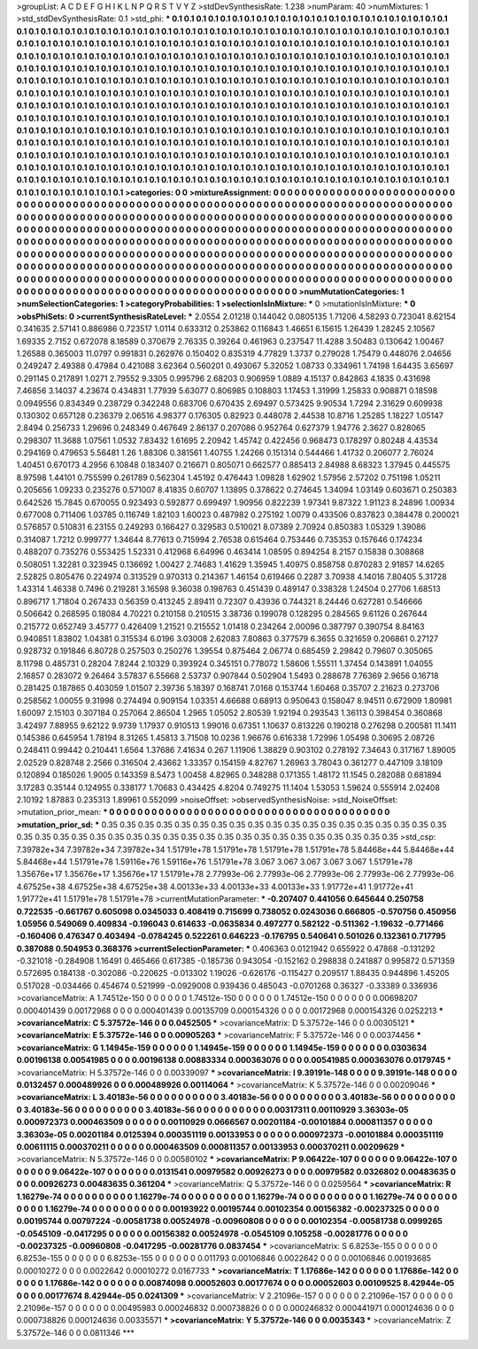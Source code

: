 >groupList:
A C D E F G H I K L
N P Q R S T V Y Z 
>stdDevSynthesisRate:
1.238 
>numParam:
40
>numMixtures:
1
>std_stdDevSynthesisRate:
0.1
>std_phi:
***
0.1 0.1 0.1 0.1 0.1 0.1 0.1 0.1 0.1 0.1
0.1 0.1 0.1 0.1 0.1 0.1 0.1 0.1 0.1 0.1
0.1 0.1 0.1 0.1 0.1 0.1 0.1 0.1 0.1 0.1
0.1 0.1 0.1 0.1 0.1 0.1 0.1 0.1 0.1 0.1
0.1 0.1 0.1 0.1 0.1 0.1 0.1 0.1 0.1 0.1
0.1 0.1 0.1 0.1 0.1 0.1 0.1 0.1 0.1 0.1
0.1 0.1 0.1 0.1 0.1 0.1 0.1 0.1 0.1 0.1
0.1 0.1 0.1 0.1 0.1 0.1 0.1 0.1 0.1 0.1
0.1 0.1 0.1 0.1 0.1 0.1 0.1 0.1 0.1 0.1
0.1 0.1 0.1 0.1 0.1 0.1 0.1 0.1 0.1 0.1
0.1 0.1 0.1 0.1 0.1 0.1 0.1 0.1 0.1 0.1
0.1 0.1 0.1 0.1 0.1 0.1 0.1 0.1 0.1 0.1
0.1 0.1 0.1 0.1 0.1 0.1 0.1 0.1 0.1 0.1
0.1 0.1 0.1 0.1 0.1 0.1 0.1 0.1 0.1 0.1
0.1 0.1 0.1 0.1 0.1 0.1 0.1 0.1 0.1 0.1
0.1 0.1 0.1 0.1 0.1 0.1 0.1 0.1 0.1 0.1
0.1 0.1 0.1 0.1 0.1 0.1 0.1 0.1 0.1 0.1
0.1 0.1 0.1 0.1 0.1 0.1 0.1 0.1 0.1 0.1
0.1 0.1 0.1 0.1 0.1 0.1 0.1 0.1 0.1 0.1
0.1 0.1 0.1 0.1 0.1 0.1 0.1 0.1 0.1 0.1
0.1 0.1 0.1 0.1 0.1 0.1 0.1 0.1 0.1 0.1
0.1 0.1 0.1 0.1 0.1 0.1 0.1 0.1 0.1 0.1
0.1 0.1 0.1 0.1 0.1 0.1 0.1 0.1 0.1 0.1
0.1 0.1 0.1 0.1 0.1 0.1 0.1 0.1 0.1 0.1
0.1 0.1 0.1 0.1 0.1 0.1 0.1 0.1 0.1 0.1
0.1 0.1 0.1 0.1 0.1 0.1 0.1 0.1 0.1 0.1
0.1 0.1 0.1 0.1 0.1 0.1 0.1 0.1 0.1 0.1
0.1 0.1 0.1 0.1 0.1 0.1 0.1 0.1 0.1 0.1
0.1 0.1 0.1 0.1 0.1 0.1 0.1 0.1 0.1 0.1
0.1 0.1 0.1 0.1 0.1 0.1 0.1 0.1 0.1 0.1
0.1 0.1 0.1 0.1 0.1 0.1 0.1 0.1 0.1 0.1
0.1 0.1 0.1 0.1 0.1 0.1 0.1 0.1 0.1 0.1
0.1 0.1 0.1 0.1 0.1 0.1 0.1 0.1 0.1 0.1
0.1 0.1 0.1 0.1 0.1 0.1 0.1 0.1 0.1 0.1
0.1 0.1 0.1 0.1 0.1 0.1 0.1 0.1 0.1 0.1
0.1 0.1 0.1 0.1 0.1 0.1 0.1 0.1 0.1 0.1
0.1 0.1 0.1 0.1 0.1 0.1 0.1 0.1 0.1 0.1
0.1 0.1 0.1 0.1 0.1 0.1 0.1 0.1 0.1 0.1
0.1 0.1 0.1 0.1 0.1 0.1 0.1 0.1 0.1 0.1
0.1 0.1 0.1 0.1 0.1 0.1 0.1 0.1 0.1 0.1
0.1 0.1 0.1 0.1 0.1 0.1 0.1 0.1 0.1 0.1
0.1 0.1 0.1 0.1 0.1 0.1 0.1 0.1 0.1 0.1
0.1 0.1 0.1 0.1 0.1 0.1 0.1 0.1 0.1 0.1
0.1 0.1 0.1 0.1 0.1 0.1 0.1 0.1 0.1 0.1
0.1 0.1 0.1 0.1 0.1 0.1 0.1 0.1 0.1 0.1
0.1 0.1 0.1 0.1 0.1 0.1 0.1 0.1 0.1 0.1
0.1 0.1 0.1 0.1 0.1 0.1 0.1 0.1 0.1 0.1
0.1 0.1 0.1 0.1 0.1 0.1 0.1 0.1 0.1 0.1
0.1 0.1 0.1 0.1 0.1 0.1 0.1 0.1 0.1 0.1
0.1 0.1 0.1 0.1 0.1 0.1 0.1 0.1 0.1 0.1
>categories:
0 0
>mixtureAssignment:
0 0 0 0 0 0 0 0 0 0 0 0 0 0 0 0 0 0 0 0 0 0 0 0 0 0 0 0 0 0 0 0 0 0 0 0 0 0 0 0 0 0 0 0 0 0 0 0 0 0
0 0 0 0 0 0 0 0 0 0 0 0 0 0 0 0 0 0 0 0 0 0 0 0 0 0 0 0 0 0 0 0 0 0 0 0 0 0 0 0 0 0 0 0 0 0 0 0 0 0
0 0 0 0 0 0 0 0 0 0 0 0 0 0 0 0 0 0 0 0 0 0 0 0 0 0 0 0 0 0 0 0 0 0 0 0 0 0 0 0 0 0 0 0 0 0 0 0 0 0
0 0 0 0 0 0 0 0 0 0 0 0 0 0 0 0 0 0 0 0 0 0 0 0 0 0 0 0 0 0 0 0 0 0 0 0 0 0 0 0 0 0 0 0 0 0 0 0 0 0
0 0 0 0 0 0 0 0 0 0 0 0 0 0 0 0 0 0 0 0 0 0 0 0 0 0 0 0 0 0 0 0 0 0 0 0 0 0 0 0 0 0 0 0 0 0 0 0 0 0
0 0 0 0 0 0 0 0 0 0 0 0 0 0 0 0 0 0 0 0 0 0 0 0 0 0 0 0 0 0 0 0 0 0 0 0 0 0 0 0 0 0 0 0 0 0 0 0 0 0
0 0 0 0 0 0 0 0 0 0 0 0 0 0 0 0 0 0 0 0 0 0 0 0 0 0 0 0 0 0 0 0 0 0 0 0 0 0 0 0 0 0 0 0 0 0 0 0 0 0
0 0 0 0 0 0 0 0 0 0 0 0 0 0 0 0 0 0 0 0 0 0 0 0 0 0 0 0 0 0 0 0 0 0 0 0 0 0 0 0 0 0 0 0 0 0 0 0 0 0
0 0 0 0 0 0 0 0 0 0 0 0 0 0 0 0 0 0 0 0 0 0 0 0 0 0 0 0 0 0 0 0 0 0 0 0 0 0 0 0 0 0 0 0 0 0 0 0 0 0
0 0 0 0 0 0 0 0 0 0 0 0 0 0 0 0 0 0 0 0 0 0 0 0 0 0 0 0 0 0 0 0 0 0 0 0 0 0 0 0 0 0 0 0 0 0 0 0 0 0
>numMutationCategories:
1
>numSelectionCategories:
1
>categoryProbabilities:
1 
>selectionIsInMixture:
***
0 
>mutationIsInMixture:
***
0 
>obsPhiSets:
0
>currentSynthesisRateLevel:
***
2.0554 2.01218 0.144042 0.0805135 1.71206 4.58293 0.723041 8.62154 0.341635 2.57141
0.886986 0.723517 1.0114 0.633312 0.253862 0.116843 1.46651 6.15615 1.26439 1.28245
2.10567 1.69335 2.7152 0.672078 8.18589 0.370679 2.76335 0.39264 0.461963 0.237547
11.4288 3.50483 0.130642 1.00467 1.26588 0.365003 11.0797 0.991831 0.262976 0.150402
0.835319 4.77829 1.3737 0.279028 1.75479 0.448076 2.04656 0.249247 2.49388 0.47984
0.421088 3.62364 0.560201 0.493067 5.32052 1.08733 0.334961 1.74198 1.64435 3.65697
0.291145 0.217891 1.0271 2.79552 9.3305 0.995796 2.68203 0.906959 1.0889 4.15137
0.842863 4.1835 0.431698 7.46856 3.14037 4.23674 0.434831 1.77939 5.63077 0.806985
0.108803 1.17453 1.31999 1.25833 0.908871 0.18598 0.0949556 0.834349 0.238729 0.342248
0.683706 0.670435 2.69497 0.573425 9.90534 1.7294 2.31629 0.609938 0.130302 0.657128
0.236379 2.06516 4.98377 0.176305 0.82923 0.448078 2.44538 10.8716 1.25285 1.18227
1.05147 2.8494 0.256733 1.29696 0.248349 0.467649 2.86137 0.207086 0.952764 0.627379
1.94776 2.3627 0.828065 0.298307 11.3688 1.07561 1.0532 7.83432 1.61695 2.20942
1.45742 0.422456 0.968473 0.178297 0.80248 4.43534 0.294169 0.479653 5.56481 1.26
1.88306 0.381561 1.40755 1.24266 0.151314 0.544466 1.41732 0.206077 2.76024 1.40451
0.670173 4.2956 6.10848 0.183407 0.216671 0.805071 0.662577 0.885413 2.84988 8.68323
1.37945 0.445575 8.97598 1.44101 0.755599 0.261789 0.562304 1.45192 0.476443 1.09828
1.62902 1.57956 2.57202 0.751198 1.05211 0.205656 1.09233 0.235276 0.571007 8.41835
0.60707 1.13895 0.378622 0.274645 1.34094 1.03149 0.603671 0.250383 0.642526 15.7845
0.670055 0.923493 0.592877 0.699497 1.90956 0.822239 1.97341 9.87322 1.91123 8.24896
1.00934 0.677008 0.711406 1.03785 0.116749 1.82103 1.60023 0.487982 0.275192 1.0079
0.433506 0.837823 0.384478 0.200021 0.576857 0.510831 6.23155 0.249293 0.166427 0.329583
0.510021 8.07389 2.70924 0.850383 1.05329 1.39086 0.314087 1.7212 0.999777 1.34644
8.77613 0.715994 2.76538 0.615464 0.753446 0.735353 0.157646 0.174234 0.488207 0.735276
0.553425 1.52331 0.412968 6.64996 0.463414 1.08595 0.894254 8.2157 0.15838 0.308868
0.508051 1.32281 0.323945 0.136692 1.00427 2.74683 1.41629 1.35945 1.40975 0.858758
0.870283 2.91857 14.6265 2.52825 0.805476 0.224974 0.313529 0.970313 0.214367 1.46154
0.619466 0.2287 3.70938 4.14016 7.80405 5.31728 1.43314 1.46338 0.7496 0.219281
3.16598 9.36038 0.198763 0.451439 0.489147 0.338328 1.24504 0.27706 1.68513 0.896717
1.71804 0.267433 0.56359 0.413245 2.89411 0.72307 0.43936 0.744321 8.24446 0.627281
0.546666 0.506642 0.268595 0.18084 4.70221 0.210158 0.210515 3.38736 0.199078 0.128295
0.284565 9.61126 0.267644 0.215772 0.652749 3.45777 0.426409 1.21521 0.215552 1.01418
0.234264 2.00096 0.387797 0.390754 8.84163 0.940851 1.83802 1.04381 0.315534 6.0196
3.03008 2.62083 7.80863 0.377579 6.3655 0.321659 0.206861 0.27127 0.928732 0.191846
6.80728 0.257503 0.250276 1.39554 0.875464 2.06774 0.685459 2.29842 0.79607 0.305065
8.11798 0.485731 0.28204 7.8244 2.10329 0.393924 0.345151 0.778072 1.58606 1.55511
1.37454 0.143891 1.04055 2.16857 0.283072 9.26464 3.57837 6.55668 2.53737 0.907844
0.502904 1.5493 0.288678 7.76369 2.9656 0.16718 0.281425 0.187865 0.403059 1.01507
2.39736 5.18397 0.168741 7.0168 0.153744 1.60468 0.35707 2.21623 0.273706 0.258562
1.00055 9.31998 0.274494 0.909154 1.03351 4.66688 0.68913 0.950643 0.158047 8.94511
0.672909 1.80981 1.60097 2.15103 0.307184 0.257064 2.86504 1.2965 1.05052 2.80539
1.92194 0.293543 1.36113 0.398454 0.360868 3.42497 7.88955 9.62122 9.9739 1.17937
0.910513 1.99016 0.67351 1.10637 0.813226 0.190218 0.276298 0.200581 11.1411 0.145386
0.645954 1.78194 8.31265 1.45813 3.71508 10.0236 1.96676 0.616338 1.72996 1.05498
0.30695 2.08726 0.248411 0.99442 0.210441 1.6564 1.37686 7.41634 0.267 1.11906
1.38829 0.903102 0.278192 7.34643 0.317167 1.89005 2.02529 0.828748 2.2566 0.316504
2.43662 1.33357 0.154159 4.82767 1.26963 3.78043 0.361277 0.447109 3.18109 0.120894
0.185026 1.9005 0.143359 8.5473 1.00458 4.82965 0.348288 0.171355 1.48172 11.1545
0.282088 0.681894 3.17283 0.35144 0.124955 0.338177 1.70683 0.434425 4.8204 0.749275
11.1404 1.53053 1.59624 0.555914 2.02408 2.10192 1.87883 0.235313 1.89961 0.552099
>noiseOffset:
>observedSynthesisNoise:
>std_NoiseOffset:
>mutation_prior_mean:
***
0 0 0 0 0 0 0 0 0 0
0 0 0 0 0 0 0 0 0 0
0 0 0 0 0 0 0 0 0 0
0 0 0 0 0 0 0 0 0 0
>mutation_prior_sd:
***
0.35 0.35 0.35 0.35 0.35 0.35 0.35 0.35 0.35 0.35
0.35 0.35 0.35 0.35 0.35 0.35 0.35 0.35 0.35 0.35
0.35 0.35 0.35 0.35 0.35 0.35 0.35 0.35 0.35 0.35
0.35 0.35 0.35 0.35 0.35 0.35 0.35 0.35 0.35 0.35
>std_csp:
7.39782e+34 7.39782e+34 7.39782e+34 1.51791e+78 1.51791e+78 1.51791e+78 1.51791e+78 5.84468e+44 5.84468e+44 5.84468e+44
1.51791e+78 1.59116e+76 1.59116e+76 1.51791e+78 3.067 3.067 3.067 3.067 3.067 1.51791e+78
1.35676e+17 1.35676e+17 1.35676e+17 1.51791e+78 2.77993e-06 2.77993e-06 2.77993e-06 2.77993e-06 2.77993e-06 4.67525e+38
4.67525e+38 4.67525e+38 4.00133e+33 4.00133e+33 4.00133e+33 1.91772e+41 1.91772e+41 1.91772e+41 1.51791e+78 1.51791e+78
>currentMutationParameter:
***
-0.207407 0.441056 0.645644 0.250758 0.722535 -0.661767 0.605098 0.0345033 0.408419 0.715699
0.738052 0.0243036 0.666805 -0.570756 0.450956 1.05956 0.549069 0.409834 -0.196043 0.614633
-0.0635834 0.497277 0.582122 -0.511362 -1.19632 -0.771466 -0.160406 0.476347 0.403494 -0.0784245
0.522261 0.646223 -0.176795 0.540641 0.501026 0.132361 0.717795 0.387088 0.504953 0.368376
>currentSelectionParameter:
***
0.406363 0.0121942 0.655922 0.47868 -0.131292 -0.321018 -0.284908 1.16491 0.465466 0.617385
-0.185736 0.943054 -0.152162 0.298838 0.241887 0.995872 0.571359 0.572695 0.184138 -0.302086
-0.220625 -0.013302 1.19026 -0.626176 -0.115427 0.209517 1.88435 0.944896 1.45205 0.517028
-0.034466 0.454674 0.521999 -0.0929008 0.939436 0.485043 -0.0701268 0.36327 -0.33389 0.336936
>covarianceMatrix:
A
1.74512e-150	0	0	0	0	0	
0	1.74512e-150	0	0	0	0	
0	0	1.74512e-150	0	0	0	
0	0	0	0.00698207	0.000401439	0.00172968	
0	0	0	0.000401439	0.00135709	0.000154326	
0	0	0	0.00172968	0.000154326	0.0252213	
***
>covarianceMatrix:
C
5.37572e-146	0	
0	0.0452505	
***
>covarianceMatrix:
D
5.37572e-146	0	
0	0.00305121	
***
>covarianceMatrix:
E
5.37572e-146	0	
0	0.00905263	
***
>covarianceMatrix:
F
5.37572e-146	0	
0	0.00374456	
***
>covarianceMatrix:
G
1.14945e-159	0	0	0	0	0	
0	1.14945e-159	0	0	0	0	
0	0	1.14945e-159	0	0	0	
0	0	0	0.0303634	0.00196138	0.00541985	
0	0	0	0.00196138	0.00883334	0.000363076	
0	0	0	0.00541985	0.000363076	0.0179745	
***
>covarianceMatrix:
H
5.37572e-146	0	
0	0.00339097	
***
>covarianceMatrix:
I
9.39191e-148	0	0	0	
0	9.39191e-148	0	0	
0	0	0.0132457	0.000489926	
0	0	0.000489926	0.00114064	
***
>covarianceMatrix:
K
5.37572e-146	0	
0	0.00209046	
***
>covarianceMatrix:
L
3.40183e-56	0	0	0	0	0	0	0	0	0	
0	3.40183e-56	0	0	0	0	0	0	0	0	
0	0	3.40183e-56	0	0	0	0	0	0	0	
0	0	0	3.40183e-56	0	0	0	0	0	0	
0	0	0	0	3.40183e-56	0	0	0	0	0	
0	0	0	0	0	0.00317311	0.00110929	3.36303e-05	0.000972373	0.000463509	
0	0	0	0	0	0.00110929	0.0666567	0.00201184	-0.00101884	0.000811357	
0	0	0	0	0	3.36303e-05	0.00201184	0.0125394	0.000351119	0.00133953	
0	0	0	0	0	0.000972373	-0.00101884	0.000351119	0.00611115	0.000370211	
0	0	0	0	0	0.000463509	0.000811357	0.00133953	0.000370211	0.00209629	
***
>covarianceMatrix:
N
5.37572e-146	0	
0	0.00580102	
***
>covarianceMatrix:
P
9.06422e-107	0	0	0	0	0	
0	9.06422e-107	0	0	0	0	
0	0	9.06422e-107	0	0	0	
0	0	0	0.0131541	0.00979582	0.00926273	
0	0	0	0.00979582	0.0326802	0.00483635	
0	0	0	0.00926273	0.00483635	0.361204	
***
>covarianceMatrix:
Q
5.37572e-146	0	
0	0.0259564	
***
>covarianceMatrix:
R
1.16279e-74	0	0	0	0	0	0	0	0	0	
0	1.16279e-74	0	0	0	0	0	0	0	0	
0	0	1.16279e-74	0	0	0	0	0	0	0	
0	0	0	1.16279e-74	0	0	0	0	0	0	
0	0	0	0	1.16279e-74	0	0	0	0	0	
0	0	0	0	0	0.00193922	0.00195744	0.00102354	0.00156382	-0.00237325	
0	0	0	0	0	0.00195744	0.00797224	-0.00581738	0.00524978	-0.00960808	
0	0	0	0	0	0.00102354	-0.00581738	0.0999265	-0.0545109	-0.0417295	
0	0	0	0	0	0.00156382	0.00524978	-0.0545109	0.105258	-0.00281776	
0	0	0	0	0	-0.00237325	-0.00960808	-0.0417295	-0.00281776	0.0837454	
***
>covarianceMatrix:
S
6.8253e-155	0	0	0	0	0	
0	6.8253e-155	0	0	0	0	
0	0	6.8253e-155	0	0	0	
0	0	0	0.011793	0.00106846	0.0022642	
0	0	0	0.00106846	0.00193685	0.00010272	
0	0	0	0.0022642	0.00010272	0.0167733	
***
>covarianceMatrix:
T
1.17686e-142	0	0	0	0	0	
0	1.17686e-142	0	0	0	0	
0	0	1.17686e-142	0	0	0	
0	0	0	0.00874098	0.00052603	0.00177674	
0	0	0	0.00052603	0.00109525	8.42944e-05	
0	0	0	0.00177674	8.42944e-05	0.0241309	
***
>covarianceMatrix:
V
2.21096e-157	0	0	0	0	0	
0	2.21096e-157	0	0	0	0	
0	0	2.21096e-157	0	0	0	
0	0	0	0.00495983	0.000246832	0.000738826	
0	0	0	0.000246832	0.000441971	0.000124636	
0	0	0	0.000738826	0.000124636	0.00335571	
***
>covarianceMatrix:
Y
5.37572e-146	0	
0	0.0035343	
***
>covarianceMatrix:
Z
5.37572e-146	0	
0	0.0811346	
***
